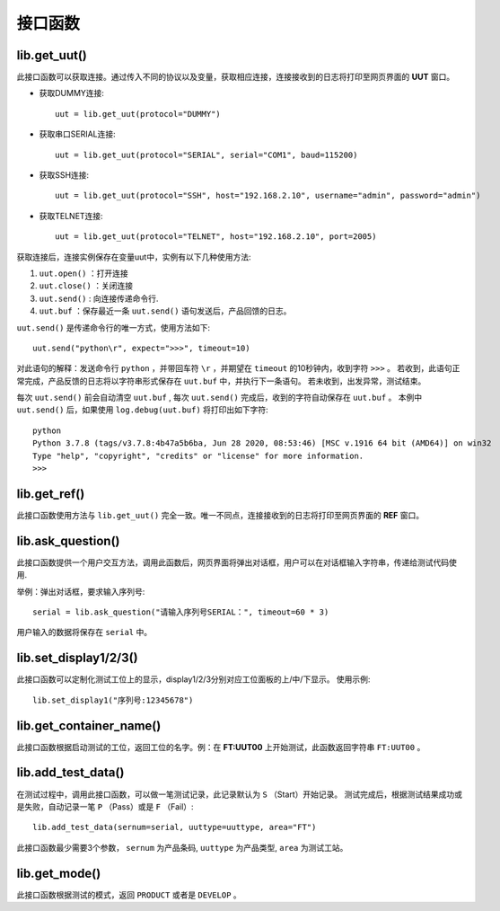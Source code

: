 接口函数
========

lib.get_uut()
---------------
此接口函数可以获取连接。通过传入不同的协议以及变量，获取相应连接，连接接收到的日志将打印至网页界面的 **UUT** 窗口。

* 获取DUMMY连接::

    uut = lib.get_uut(protocol="DUMMY")

* 获取串口SERIAL连接::

    uut = lib.get_uut(protocol="SERIAL", serial="COM1", baud=115200)

* 获取SSH连接::

    uut = lib.get_uut(protocol="SSH", host="192.168.2.10", username="admin", password="admin")

* 获取TELNET连接::

    uut = lib.get_uut(protocol="TELNET", host="192.168.2.10", port=2005)

获取连接后，连接实例保存在变量uut中，实例有以下几种使用方法:

1. ``uut.open()`` ：打开连接
2. ``uut.close()`` ：关闭连接
3. ``uut.send()`` : 向连接传递命令行.
4. ``uut.buf`` ：保存最近一条 ``uut.send()`` 语句发送后，产品回馈的日志。

``uut.send()`` 是传递命令行的唯一方式，使用方法如下::

    uut.send("python\r", expect=">>>", timeout=10)

对此语句的解释：发送命令行 ``python`` ，并带回车符 ``\r`` ，并期望在 ``timeout`` 的10秒钟内，收到字符 ``>>>`` 。
若收到，此语句正常完成，产品反馈的日志将以字符串形式保存在 ``uut.buf`` 中，并执行下一条语句。
若未收到，出发异常，测试结束。

每次 ``uut.send()`` 前会自动清空 ``uut.buf`` , 每次 ``uut.send()`` 完成后，收到的字符自动保存在 ``uut.buf`` 。
本例中 ``uut.send()`` 后，如果使用 ``log.debug(uut.buf)`` 将打印出如下字符::

    python
    Python 3.7.8 (tags/v3.7.8:4b47a5b6ba, Jun 28 2020, 08:53:46) [MSC v.1916 64 bit (AMD64)] on win32
    Type "help", "copyright", "credits" or "license" for more information.
    >>>

lib.get_ref()
---------------
此接口函数使用方法与 ``lib.get_uut()`` 完全一致。唯一不同点，连接接收到的日志将打印至网页界面的 **REF** 窗口。

lib.ask_question()
------------------
此接口函数提供一个用户交互方法，调用此函数后，网页界面将弹出对话框，用户可以在对话框输入字符串，传递给测试代码使用.

举例：弹出对话框，要求输入序列号::

    serial = lib.ask_question("请输入序列号SERIAL：", timeout=60 * 3)

用户输入的数据将保存在 ``serial`` 中。

lib.set_display1/2/3()
-----------------------
此接口函数可以定制化测试工位上的显示，display1/2/3分别对应工位面板的上/中/下显示。
使用示例::

    lib.set_display1("序列号:12345678")

lib.get_container_name()
--------------------------
此接口函数根据启动测试的工位，返回工位的名字。例：在 **FT:UUT00** 上开始测试，此函数返回字符串 ``FT:UUT00`` 。

lib.add_test_data()
----------------------
在测试过程中，调用此接口函数，可以做一笔测试记录，此记录默认为 ``S`` （Start）开始记录。
测试完成后，根据测试结果成功或是失败，自动记录一笔 ``P`` （Pass）或是 ``F`` （Fail）::

    lib.add_test_data(sernum=serial, uuttype=uuttype, area="FT")

此接口函数最少需要3个参数， ``sernum`` 为产品条码,  ``uuttype`` 为产品类型,  ``area`` 为测试工站。

lib.get_mode()
---------------
此接口函数根据测试的模式，返回 ``PRODUCT`` 或者是 ``DEVELOP`` 。
